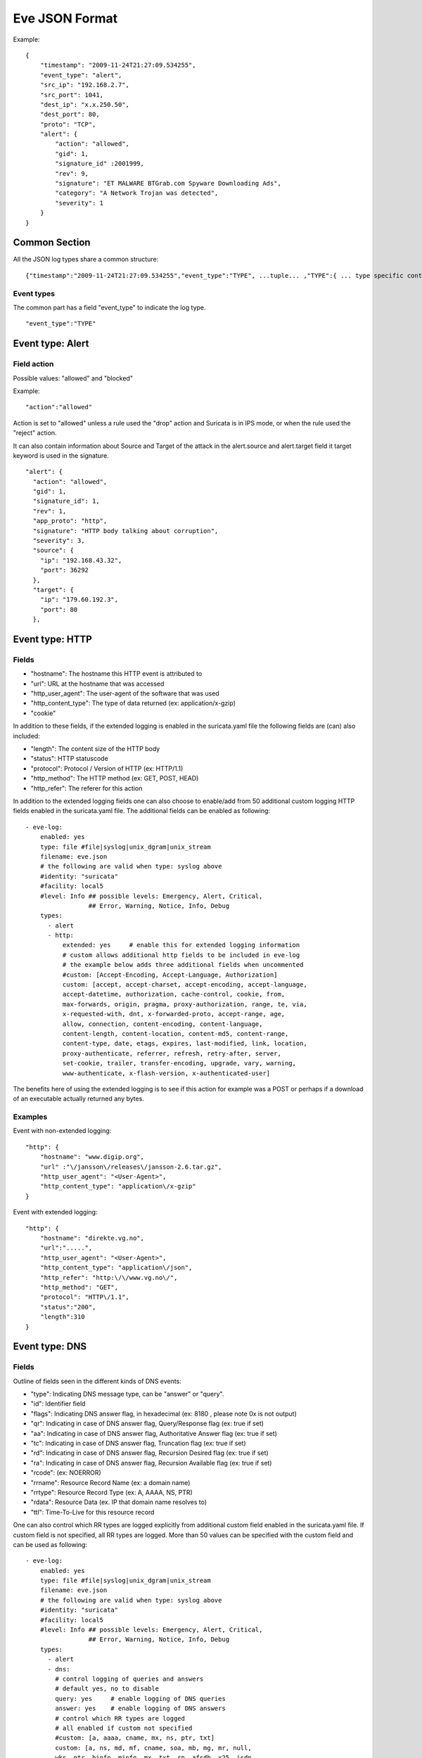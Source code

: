 .. _eve-json-format:

Eve JSON Format
===============

Example:

::


  {
      "timestamp": "2009-11-24T21:27:09.534255",
      "event_type": "alert",
      "src_ip": "192.168.2.7",
      "src_port": 1041,
      "dest_ip": "x.x.250.50",
      "dest_port": 80,
      "proto": "TCP",
      "alert": {
          "action": "allowed",
          "gid": 1,
          "signature_id" :2001999,
          "rev": 9,
          "signature": "ET MALWARE BTGrab.com Spyware Downloading Ads",
          "category": "A Network Trojan was detected",
          "severity": 1
      }
  }

Common Section
--------------

All the JSON log types share a common structure:

::


  {"timestamp":"2009-11-24T21:27:09.534255","event_type":"TYPE", ...tuple... ,"TYPE":{ ... type specific content ... }}

Event types
~~~~~~~~~~~

The common part has a field "event_type" to indicate the log type.

::


  "event_type":"TYPE"

Event type: Alert
-----------------

Field action
~~~~~~~~~~~~

Possible values: "allowed" and "blocked"

Example:

::


  "action":"allowed"

Action is set to "allowed" unless a rule used the "drop" action and Suricata is in IPS mode, or when the rule used the "reject" action.

It can also contain information about Source and Target of the attack in the alert.source and alert.target field it target keyword is used in
the signature.

::

   "alert": {
     "action": "allowed",
     "gid": 1,
     "signature_id": 1,
     "rev": 1,
     "app_proto": "http",
     "signature": "HTTP body talking about corruption",
     "severity": 3,
     "source": {
       "ip": "192.168.43.32",
       "port": 36292
     },
     "target": {
       "ip": "179.60.192.3",
       "port": 80
     },

Event type: HTTP
----------------

Fields
~~~~~~

* "hostname": The hostname this HTTP event is attributed to
* "url": URL at the hostname that was accessed
* "http_user_agent": The user-agent of the software that was used
* "http_content_type": The type of data returned (ex: application/x-gzip)
* "cookie"

In addition to these fields, if the extended logging is enabled in the suricata.yaml file the following fields are (can) also included:

* "length": The content size of the HTTP body
* "status": HTTP statuscode
* "protocol": Protocol / Version of HTTP (ex: HTTP/1.1)
* "http_method": The HTTP method (ex: GET, POST, HEAD)
* "http_refer": The referer for this action

In addition to the extended logging fields one can also choose to enable/add from 50 additional custom logging HTTP fields enabled in the suricata.yaml file. The additional fields can be enabled as following:


::


    - eve-log:
        enabled: yes
        type: file #file|syslog|unix_dgram|unix_stream
        filename: eve.json
        # the following are valid when type: syslog above
        #identity: "suricata"
        #facility: local5
        #level: Info ## possible levels: Emergency, Alert, Critical,
                     ## Error, Warning, Notice, Info, Debug
        types:
          - alert
          - http:
              extended: yes     # enable this for extended logging information
              # custom allows additional http fields to be included in eve-log
              # the example below adds three additional fields when uncommented
              #custom: [Accept-Encoding, Accept-Language, Authorization]
              custom: [accept, accept-charset, accept-encoding, accept-language,
              accept-datetime, authorization, cache-control, cookie, from,
              max-forwards, origin, pragma, proxy-authorization, range, te, via,
              x-requested-with, dnt, x-forwarded-proto, accept-range, age,
              allow, connection, content-encoding, content-language,
              content-length, content-location, content-md5, content-range,
              content-type, date, etags, expires, last-modified, link, location,
              proxy-authenticate, referrer, refresh, retry-after, server,
              set-cookie, trailer, transfer-encoding, upgrade, vary, warning,
              www-authenticate, x-flash-version, x-authenticated-user]


The benefits here of using the extended logging is to see if this action for example was a POST or perhaps if a download of an executable actually returned any bytes.

Examples
~~~~~~~~

Event with non-extended logging:

::


  "http": {
      "hostname": "www.digip.org",
      "url" :"\/jansson\/releases\/jansson-2.6.tar.gz",
      "http_user_agent": "<User-Agent>",
      "http_content_type": "application\/x-gzip"
  }

Event with extended logging:

::


  "http": {
      "hostname": "direkte.vg.no",
      "url":".....",
      "http_user_agent": "<User-Agent>",
      "http_content_type": "application\/json",
      "http_refer": "http:\/\/www.vg.no\/",
      "http_method": "GET",
      "protocol": "HTTP\/1.1",
      "status":"200",
      "length":310
  }

Event type: DNS
---------------

Fields
~~~~~~

Outline of fields seen in the different kinds of DNS events:

* "type": Indicating DNS message type, can be "answer" or "query".
* "id": Identifier field
* "flags": Indicating DNS answer flag, in hexadecimal (ex: 8180 , please note 0x is not output)
* "qr": Indicating in case of DNS answer flag, Query/Response flag (ex: true if set)
* "aa": Indicating in case of DNS answer flag, Authoritative Answer flag (ex: true if set)
* "tc": Indicating in case of DNS answer flag, Truncation flag (ex: true if set)
* "rd": Indicating in case of DNS answer flag, Recursion Desired flag (ex: true if set)
* "ra": Indicating in case of DNS answer flag, Recursion Available flag (ex: true if set)
* "rcode": (ex: NOERROR)
* "rrname": Resource Record Name (ex: a domain name)
* "rrtype": Resource Record Type (ex: A, AAAA, NS, PTR)
* "rdata": Resource Data (ex. IP that domain name resolves to)
* "ttl": Time-To-Live for this resource record


One can also control which RR types are logged explicitly from additional custom field enabled in the suricata.yaml file. If custom field is not specified, all RR types are logged. More than 50 values can be specified with the custom field and can be used as following:


::


    - eve-log:
        enabled: yes
        type: file #file|syslog|unix_dgram|unix_stream
        filename: eve.json
        # the following are valid when type: syslog above
        #identity: "suricata"
        #facility: local5
        #level: Info ## possible levels: Emergency, Alert, Critical,
                     ## Error, Warning, Notice, Info, Debug
        types:
          - alert
          - dns:
            # control logging of queries and answers
            # default yes, no to disable
            query: yes     # enable logging of DNS queries
            answer: yes    # enable logging of DNS answers
            # control which RR types are logged
            # all enabled if custom not specified
            #custom: [a, aaaa, cname, mx, ns, ptr, txt]
            custom: [a, ns, md, mf, cname, soa, mb, mg, mr, null,
            wks, ptr, hinfo, minfo, mx, txt, rp, afsdb, x25, isdn,
            rt, nsap, nsapptr, sig, key, px, gpos, aaaa, loc, nxt,
            srv, atma, naptr, kx, cert, a6, dname, opt, apl, ds,
            sshfp, ipseckey, rrsig, nsec, dnskey, dhcid, nsec3,
            nsec3param, tlsa, hip, cds, cdnskey, spf, tkey,
            tsig, maila, any, uri]


Examples
~~~~~~~~

Example of a DNS query for the IPv4 address of "twitter.com" (resource record type 'A'):

::


  "dns": {
      "type": "query",
      "id": 16000,
      "rrname": "twitter.com",
      "rrtype":"A"
  }

Example of a DNS answer with an IPv4 (resource record type 'A') return:

::


  "dns": {
      "type": "answer",
      "id":16000,
      "flags":"8180",
      "qr":true,
      "rd":true,
      "ra":true,
      "rcode":"NOERROR"
      "rrname": "twitter.com",
      "rrtype":"A",
      "ttl":8,
      "rdata": "199.16.156.6"
  }

Event type: TLS
---------------

Fields
~~~~~~

* "subject": The subject field from the TLS certificate
* "issuer": The issuer field from the TLS certificate
* "session_resumed": This field has the value of "true" if the TLS session was resumed via a session id. If this field appears, "subject" and "issuer" do not appear, since a TLS certificate is not seen.

If extended logging is enabled the following fields are also included:

* "serial": The serial number of the TLS certificate
* "fingerprint": The (SHA1) fingerprint of the TLS certificate
* "sni": The Server Name Indication (SNI) extension sent by the client
* "version": The SSL/TLS version used
* "notbefore": The NotBefore field from the TLS certificate
* "notafter": The NotAfter field from the TLS certificate

In addition to this, custom logging also allows the following fields:

* "certificate": The TLS certificate base64 encoded
* "chain": The entire TLS certificate chain base64 encoded

Examples
~~~~~~~~

Example of regular TLS logging:

::

  "tls": {
      "subject": "C=US, ST=California, L=Mountain View, O=Google Inc, CN=*.google.com",
      "issuerdn": "C=US, O=Google Inc, CN=Google Internet Authority G2"
  }

Example of regular TLS logging for resumed sessions:

::

  "tls": {
      "session_resumed": true
  }

Example of extended TLS logging:

::

  "tls": {
      "subject": "C=US, ST=California, L=Mountain View, O=Google Inc, CN=*.google.com",
      "issuerdn": "C=US, O=Google Inc, CN=Google Internet Authority G2",
      "serial": "0C:00:99:B7:D7:54:C9:F6:77:26:31:7E:BA:EA:7C:1C",
      "fingerprint": "8f:51:12:06:a0:cc:4e:cd:e8:a3:8b:38:f8:87:59:e5:af:95:ca:cd",
      "sni": "calendar.google.com",
      "version": "TLS 1.2",
      "notbefore": "2017-01-04T10:48:43",
      "notafter": "2017-03-29T10:18:00"
  }

Example of certificate logging using TLS custom logging (subject, sni, certificate):

::

  "tls": {
      "subject": "C=US, ST=California, L=Mountain View, O=Google Inc, CN=*.googleapis.com
      "sni": "www.googleapis.com",
      "certificate": "MIIE3TCCA8WgAwIBAgIIQPsvobRZN0gwDQYJKoZIhvcNAQELBQAwSTELMA [...]"
   }

Event type: TFTP
----------------

Fields
~~~~~~

* "packet": The operation code, can be "read" or "write" or "error"
* "file": The filename transported with the tftp protocol
* "mode": The mode field, can be "octet" or "mail" or "netascii" (or any combination of upper and lower case)

Example of TFTP logging:

::

  "tftp": {
      "packet": "write",
      "file": "rfc1350.txt",
      "mode": "octet"
   }
